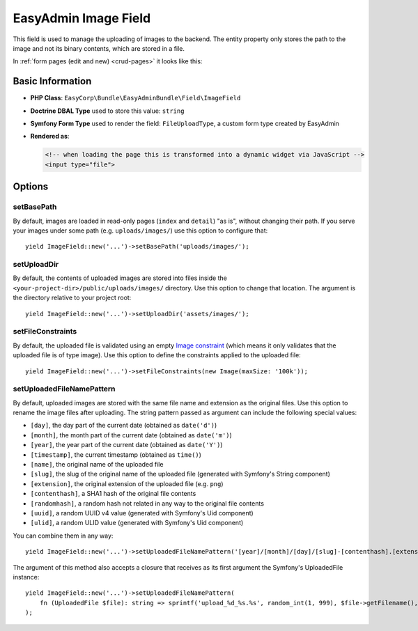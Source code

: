 EasyAdmin Image Field
=====================

This field is used to manage the uploading of images to the backend. The entity
property only stores the path to the image and not its binary contents, which
are stored in a file.

In :ref:`form pages (edit and new) <crud-pages>` it looks like this:

.. image:: ../images/fields/field-image.png
   :alt: Default style of EasyAdmin image field

Basic Information
-----------------

* **PHP Class**: ``EasyCorp\Bundle\EasyAdminBundle\Field\ImageField``
* **Doctrine DBAL Type** used to store this value: ``string``
* **Symfony Form Type** used to render the field: ``FileUploadType``, a custom
  form type created by EasyAdmin
* **Rendered as**:

  .. code-block:: html

    <!-- when loading the page this is transformed into a dynamic widget via JavaScript -->
    <input type="file">

Options
-------

setBasePath
~~~~~~~~~~~

By default, images are loaded in read-only pages (``index`` and ``detail``) "as is",
without changing their path. If you serve your images under some path (e.g.
``uploads/images/``) use this option to configure that::

    yield ImageField::new('...')->setBasePath('uploads/images/');

setUploadDir
~~~~~~~~~~~~

By default, the contents of uploaded images are stored into files inside the
``<your-project-dir>/public/uploads/images/`` directory. Use this option to
change that location. The argument is the directory relative to your project root::

    yield ImageField::new('...')->setUploadDir('assets/images/');

setFileConstraints
~~~~~~~~~~~~~~~~~~

By default, the uploaded file is validated using an empty `Image constraint`_
(which means it only validates that the uploaded file is of type image). Use this
option to define the constraints applied to the uploaded file::

    yield ImageField::new('...')->setFileConstraints(new Image(maxSize: '100k'));

setUploadedFileNamePattern
~~~~~~~~~~~~~~~~~~~~~~~~~~

By default, uploaded images are stored with the same file name and extension as
the original files. Use this option to rename the image files after uploading.
The string pattern passed as argument can include the following special values:

* ``[day]``, the day part of the current date (obtained as ``date('d')``)
* ``[month]``, the month part of the current date (obtained as ``date('m')``)
* ``[year]``, the year part of the current date (obtained as ``date('Y')``)
* ``[timestamp]``, the current timestamp (obtained as ``time()``)
* ``[name]``, the original name of the uploaded file
* ``[slug]``, the slug of the original name of the uploaded file (generated with Symfony's String component)
* ``[extension]``, the original extension of the uploaded file (e.g. ``png``)
* ``[contenthash]``, a SHA1 hash of the original file contents
* ``[randomhash]``, a random hash not related in any way to the original file contents
* ``[uuid]``, a random UUID v4 value (generated with Symfony's Uid component)
* ``[ulid]``, a random ULID value (generated with Symfony's Uid component)

You can combine them in any way::

    yield ImageField::new('...')->setUploadedFileNamePattern('[year]/[month]/[day]/[slug]-[contenthash].[extension]');

The argument of this method also accepts a closure that receives as its first
argument the Symfony's UploadedFile instance::

    yield ImageField::new('...')->setUploadedFileNamePattern(
        fn (UploadedFile $file): string => sprintf('upload_%d_%s.%s', random_int(1, 999), $file->getFilename(), $file->guessExtension()))
    );

.. _`Image constraint`: https://symfony.com/doc/current/reference/constraints/Image.html
